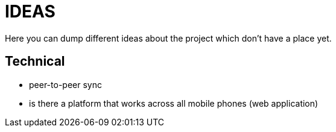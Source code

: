 = IDEAS

Here you can dump different ideas about the project which don't have a place yet.

== Technical

- peer-to-peer sync
- is there a platform that works across all mobile phones (web application)
